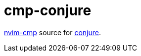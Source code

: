 = cmp-conjure

https://github.com/hrsh7th/nvim-cmp[nvim-cmp] source for https://github.com/Olical/conjure[conjure].
